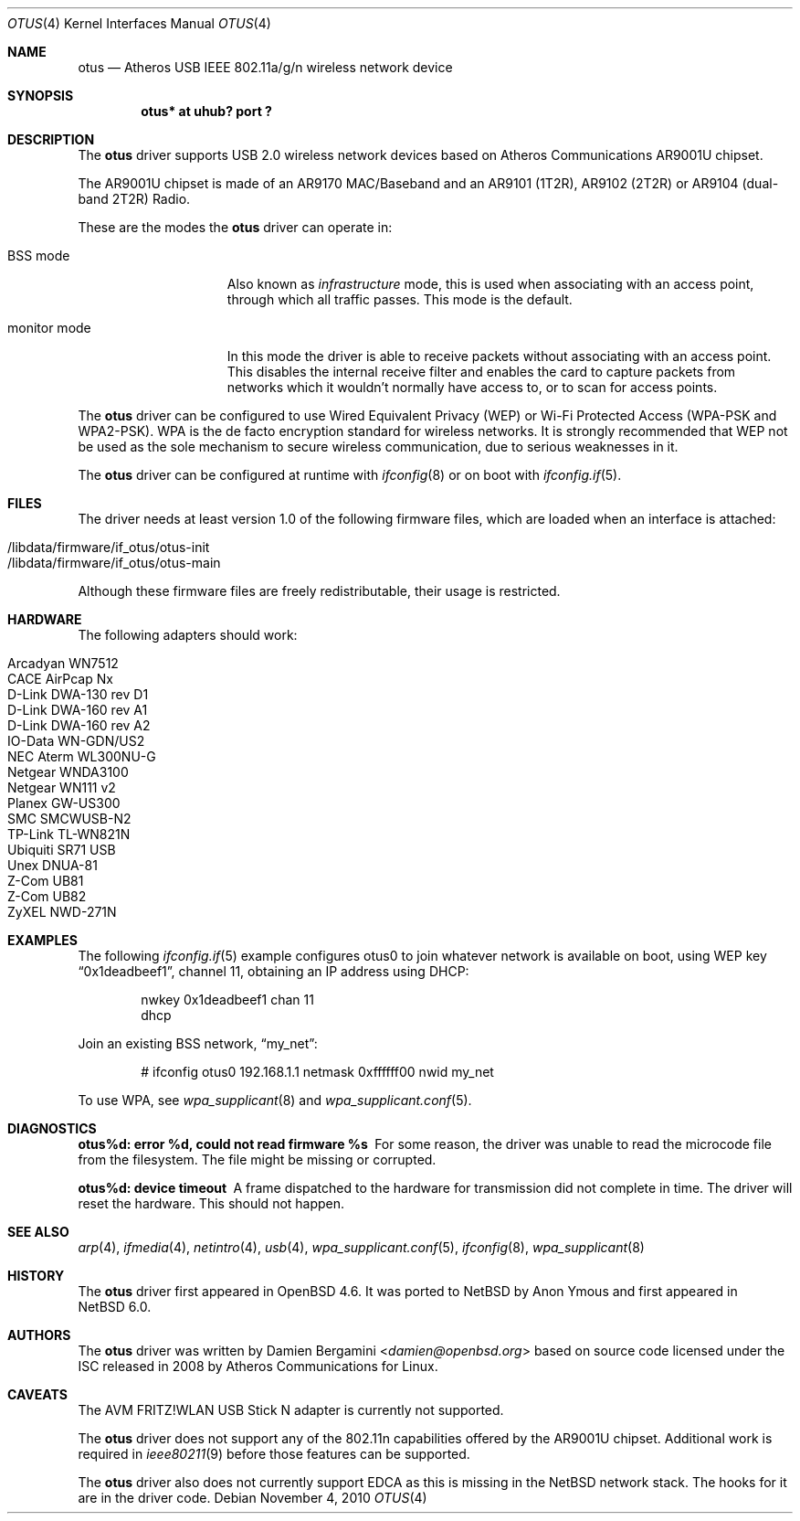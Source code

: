 .\" $NetBSD: otus.4,v 1.5.2.1 2014/08/20 00:02:35 tls Exp $
.\" $OpenBSD: otus.4,v 1.14 2010/08/18 18:49:36 damien Exp $
.\"
.\" Copyright (c) 2009 Damien Bergamini <damien.bergamini@free.fr>
.\"
.\" Permission to use, copy, modify, and distribute this software for any
.\" purpose with or without fee is hereby granted, provided that the above
.\" copyright notice and this permission notice appear in all copies.
.\"
.\" THE SOFTWARE IS PROVIDED "AS IS" AND THE AUTHOR DISCLAIMS ALL WARRANTIES
.\" WITH REGARD TO THIS SOFTWARE INCLUDING ALL IMPLIED WARRANTIES OF
.\" MERCHANTABILITY AND FITNESS. IN NO EVENT SHALL THE AUTHOR BE LIABLE FOR
.\" ANY SPECIAL, DIRECT, INDIRECT, OR CONSEQUENTIAL DAMAGES OR ANY DAMAGES
.\" WHATSOEVER RESULTING FROM LOSS OF USE, DATA OR PROFITS, WHETHER IN AN
.\" ACTION OF CONTRACT, NEGLIGENCE OR OTHER TORTIOUS ACTION, ARISING OUT OF
.\" OR IN CONNECTION WITH THE USE OR PERFORMANCE OF THIS SOFTWARE.
.\"
.Dd November 4, 2010
.Dt OTUS 4
.Os
.Sh NAME
.Nm otus
.Nd Atheros USB IEEE 802.11a/g/n wireless network device
.Sh SYNOPSIS
.Cd "otus* at uhub? port ?"
.Sh DESCRIPTION
The
.Nm
driver supports USB 2.0 wireless network devices based on Atheros
Communications AR9001U chipset.
.Pp
The AR9001U chipset is made of an AR9170 MAC/Baseband
and an AR9101 (1T2R), AR9102 (2T2R) or AR9104 (dual-band 2T2R)
Radio.
.Pp
These are the modes the
.Nm
driver can operate in:
.Bl -tag -width "IBSS-masterXX"
.It BSS mode
Also known as
.Em infrastructure
mode, this is used when associating with an access point, through
which all traffic passes.
This mode is the default.
.It monitor mode
In this mode the driver is able to receive packets without
associating with an access point.
This disables the internal receive filter and enables the card to
capture packets from networks which it wouldn't normally have access to,
or to scan for access points.
.El
.Pp
The
.Nm
driver can be configured to use
Wired Equivalent Privacy (WEP) or
Wi-Fi Protected Access (WPA-PSK and WPA2-PSK).
WPA is the de facto encryption standard for wireless networks.
It is strongly recommended that WEP
not be used as the sole mechanism
to secure wireless communication,
due to serious weaknesses in it.
.Pp
The
.Nm
driver can be configured at runtime with
.Xr ifconfig 8
or on boot with
.Xr ifconfig.if 5 .
.Sh FILES
The driver needs at least version 1.0 of the following firmware files,
which are loaded when an interface is attached:
.Pp
.Bl -tag -width Ds -offset indent -compact
.It /libdata/firmware/if_otus/otus-init
.It /libdata/firmware/if_otus/otus-main
.El
.Pp
Although these firmware files are freely redistributable, their usage
is restricted.
.Sh HARDWARE
The following adapters should work:
.Pp
.Bl -tag -width Ds -offset indent -compact
.It Arcadyan WN7512
.\" .It AVM FRITZ!WLAN USB Stick N
.It CACE AirPcap \&Nx
.It D-Link DWA-130 rev \&D1
.It D-Link DWA-160 rev A1
.It D-Link DWA-160 rev A2
.It IO-Data WN-GDN/US2
.It NEC Aterm WL300NU-G
.It Netgear WNDA3100
.It Netgear WN111 v2
.It Planex GW-US300
.It SMC SMCWUSB-N2
.It TP-Link TL-WN821N
.It Ubiquiti SR71 USB
.It Unex DNUA-81
.It Z-Com UB81
.It Z-Com UB82
.It ZyXEL NWD-271N
.El
.Sh EXAMPLES
The following
.Xr ifconfig.if 5
example configures otus0 to join whatever network is available on boot,
using WEP key
.Dq 0x1deadbeef1 ,
channel 11, obtaining an IP address using DHCP:
.Bd -literal -offset indent
nwkey 0x1deadbeef1 chan 11
dhcp
.Ed
.Pp
Join an existing BSS network,
.Dq my_net :
.Bd -literal -offset indent
# ifconfig otus0 192.168.1.1 netmask 0xffffff00 nwid my_net
.Ed
.Pp
To use WPA, see
.Xr wpa_supplicant 8
and
.Xr wpa_supplicant.conf 5 .
.Sh DIAGNOSTICS
.Bl -diag
.It "otus%d: error %d, could not read firmware %s"
For some reason, the driver was unable to read the microcode file from the
filesystem.
The file might be missing or corrupted.
.It "otus%d: device timeout"
A frame dispatched to the hardware for transmission did not complete in time.
The driver will reset the hardware.
This should not happen.
.El
.Sh SEE ALSO
.Xr arp 4 ,
.Xr ifmedia 4 ,
.\" .Xr intro 4 ,
.Xr netintro 4 ,
.Xr usb 4 ,
.Xr wpa_supplicant.conf 5 ,
.Xr ifconfig 8 ,
.Xr wpa_supplicant 8
.Sh HISTORY
The
.Nm
driver first appeared in
.Ox 4.6 .
It was ported to
.Nx
by Anon Ymous and first appeared in
.Nx 6.0 .
.Sh AUTHORS
The
.Nm
driver was written by
.An Damien Bergamini Aq Mt damien@openbsd.org
based on source code licensed under the ISC released in 2008 by Atheros
Communications for Linux.
.Sh CAVEATS
The AVM FRITZ!WLAN USB Stick N adapter is currently not supported.
.Pp
The
.Nm
driver does not support any of the 802.11n capabilities offered by the
AR9001U chipset.
Additional work is required in
.Xr ieee80211 9
before those features can be supported.
.Pp
The
.Nm
driver also does not currently support EDCA as this is missing in the
.Nx
network stack.
The hooks for it are in the driver code.
